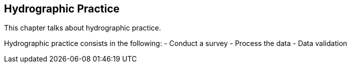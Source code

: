 == Hydrographic Practice

This chapter talks about hydrographic practice.

Hydrographic practice consists in the following:
- Conduct a survey
- Process the data
- Data validation
